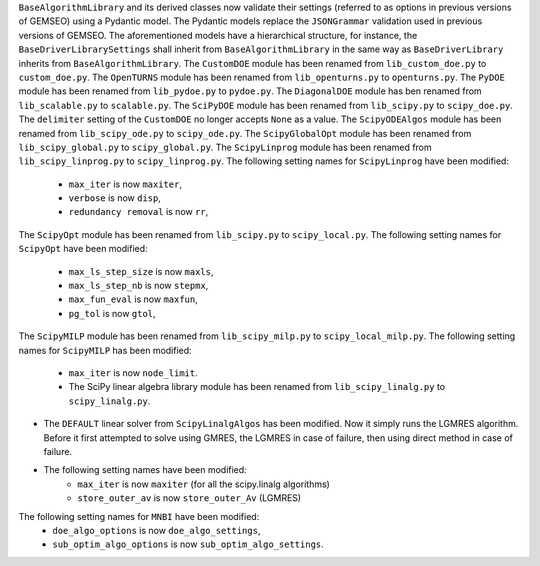 ``BaseAlgorithmLibrary`` and its derived classes now validate their settings (referred to as options in previous
versions of GEMSEO) using a Pydantic model. The Pydantic models replace the ``JSONGrammar`` validation used in previous
versions of GEMSEO. The aforementioned models have a hierarchical structure, for instance, the
``BaseDriverLibrarySettings`` shall inherit from ``BaseAlgorithmLibrary`` in the same way as ``BaseDriverLibrary``
inherits from ``BaseAlgorithmLibrary``.
The ``CustomDOE`` module has been renamed from ``lib_custom_doe.py`` to ``custom_doe.py``.
The ``OpenTURNS`` module has been renamed from ``lib_openturns.py`` to ``openturns.py``.
The ``PyDOE`` module has been renamed from ``lib_pydoe.py`` to ``pydoe.py``.
The ``DiagonalDOE`` module has ben renamed from ``lib_scalable.py`` to ``scalable.py``.
The ``SciPyDOE`` module has been renamed from ``lib_scipy.py`` to ``scipy_doe.py``.
The ``delimiter`` setting of the ``CustomDOE`` no longer accepts ``None`` as a value.
The ``ScipyODEAlgos`` module has been renamed from ``lib_scipy_ode.py`` to ``scipy_ode.py``.
The ``ScipyGlobalOpt`` module has been renamed from ``lib_scipy_global.py`` to ``scipy_global.py``.
The ``ScipyLinprog`` module has been renamed from ``lib_scipy_linprog.py`` to ``scipy_linprog.py``.
The following setting names for ``ScipyLinprog`` have been modified:
    - ``max_iter`` is now ``maxiter``,
    - ``verbose`` is now ``disp``,
    - ``redundancy removal`` is now ``rr``,
The ``ScipyOpt`` module has been renamed from ``lib_scipy.py`` to ``scipy_local.py``.
The following setting names for ``ScipyOpt`` have been modified:
    - ``max_ls_step_size`` is now ``maxls``,
    - ``max_ls_step_nb`` is now ``stepmx``,
    - ``max_fun_eval`` is now ``maxfun``,
    - ``pg_tol`` is now ``gtol``,
The ``ScipyMILP`` module has been renamed from ``lib_scipy_milp.py`` to ``scipy_local_milp.py``.
The following setting names for ``ScipyMILP`` has been modified:
    - ``max_iter`` is now ``node_limit``.
    - The SciPy linear algebra library module has been renamed from ``lib_scipy_linalg.py`` to ``scipy_linalg.py``.
- The ``DEFAULT`` linear solver from ``ScipyLinalgAlgos`` has been modified. Now it simply runs the LGMRES algorithm. Before it first attempted to solve using GMRES, the LGMRES in case of failure, then using direct method in case of failure.
- The following setting names have been modified:
    - ``max_iter`` is now ``maxiter`` (for all the scipy.linalg algorithms)
    - ``store_outer_av`` is now ``store_outer_Av`` (LGMRES)
The following setting names for ``MNBI`` have been modified:
    - ``doe_algo_options`` is now ``doe_algo_settings``,
    - ``sub_optim_algo_options`` is now ``sub_optim_algo_settings``.

